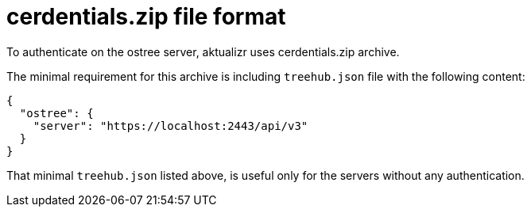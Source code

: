 = cerdentials.zip file format

To authenticate on the ostree server, aktualizr uses cerdentials.zip archive.

The minimal requirement for this archive is including `treehub.json` file with
the following content:

```
{
  "ostree": {
    "server": "https://localhost:2443/api/v3"
  }
}
```

That minimal `treehub.json` listed above, is useful only for the servers without any authentication.
